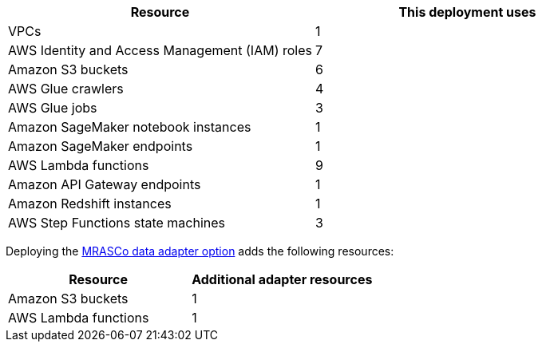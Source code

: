 // Replace the <n> in each row to specify the number of resources used in this deployment. Remove the rows for resources that aren’t used.
|===
|Resource |This deployment uses

// Space needed to maintain table headers
|VPCs |1
|AWS Identity and Access Management (IAM) roles |7
|Amazon S3 buckets |6
|AWS Glue crawlers |4
|AWS Glue jobs |3
|Amazon SageMaker notebook instances |1
|Amazon SageMaker endpoints |1
|AWS Lambda functions |9
|Amazon API Gateway endpoints |1
|Amazon Redshift instances |1
|AWS Step Functions state machines |3
|===

// Additional resources for adapter

Deploying the link:#_mrasco_data_adapter_option[MRASCo data adapter option] adds the following resources:

|===
|Resource |Additional adapter resources

// Space needed to maintain table headers
|Amazon S3 buckets |1
|AWS Lambda functions |1
|===
